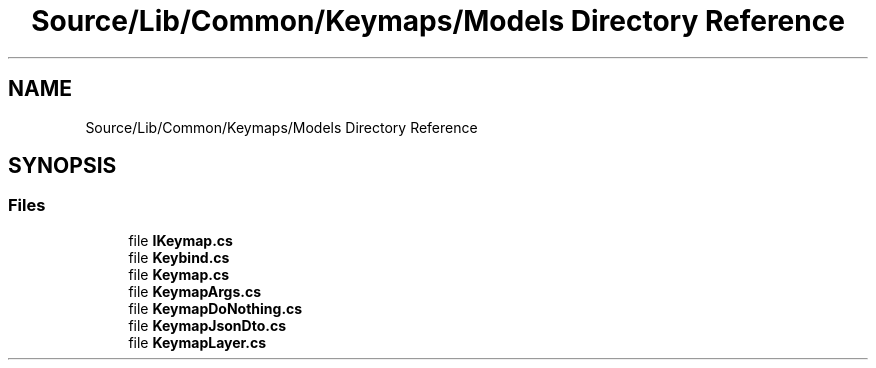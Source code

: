 .TH "Source/Lib/Common/Keymaps/Models Directory Reference" 3 "Version 1.0.0" "Luthetus.Ide" \" -*- nroff -*-
.ad l
.nh
.SH NAME
Source/Lib/Common/Keymaps/Models Directory Reference
.SH SYNOPSIS
.br
.PP
.SS "Files"

.in +1c
.ti -1c
.RI "file \fBIKeymap\&.cs\fP"
.br
.ti -1c
.RI "file \fBKeybind\&.cs\fP"
.br
.ti -1c
.RI "file \fBKeymap\&.cs\fP"
.br
.ti -1c
.RI "file \fBKeymapArgs\&.cs\fP"
.br
.ti -1c
.RI "file \fBKeymapDoNothing\&.cs\fP"
.br
.ti -1c
.RI "file \fBKeymapJsonDto\&.cs\fP"
.br
.ti -1c
.RI "file \fBKeymapLayer\&.cs\fP"
.br
.in -1c
